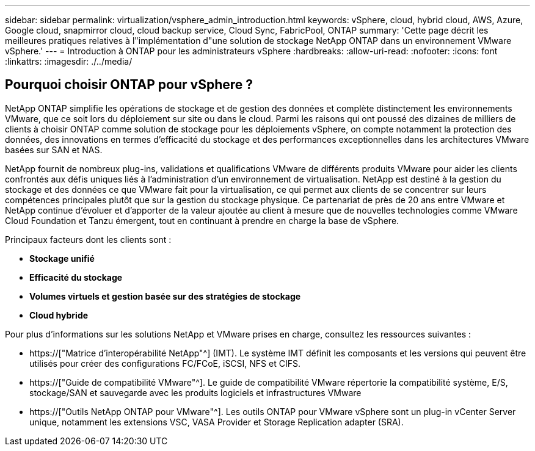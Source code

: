 ---
sidebar: sidebar 
permalink: virtualization/vsphere_admin_introduction.html 
keywords: vSphere, cloud, hybrid cloud, AWS, Azure, Google cloud, snapmirror cloud, cloud backup service, Cloud Sync, FabricPool, ONTAP 
summary: 'Cette page décrit les meilleures pratiques relatives à l"implémentation d"une solution de stockage NetApp ONTAP dans un environnement VMware vSphere.' 
---
= Introduction à ONTAP pour les administrateurs vSphere
:hardbreaks:
:allow-uri-read: 
:nofooter: 
:icons: font
:linkattrs: 
:imagesdir: ./../media/




== Pourquoi choisir ONTAP pour vSphere ?

NetApp ONTAP simplifie les opérations de stockage et de gestion des données et complète distinctement les environnements VMware, que ce soit lors du déploiement sur site ou dans le cloud. Parmi les raisons qui ont poussé des dizaines de milliers de clients à choisir ONTAP comme solution de stockage pour les déploiements vSphere, on compte notamment la protection des données, des innovations en termes d'efficacité du stockage et des performances exceptionnelles dans les architectures VMware basées sur SAN et NAS.

NetApp fournit de nombreux plug-ins, validations et qualifications VMware de différents produits VMware pour aider les clients confrontés aux défis uniques liés à l'administration d'un environnement de virtualisation. NetApp est destiné à la gestion du stockage et des données ce que VMware fait pour la virtualisation, ce qui permet aux clients de se concentrer sur leurs compétences principales plutôt que sur la gestion du stockage physique. Ce partenariat de près de 20 ans entre VMware et NetApp continue d'évoluer et d'apporter de la valeur ajoutée au client à mesure que de nouvelles technologies comme VMware Cloud Foundation et Tanzu émergent, tout en continuant à prendre en charge la base de vSphere.

Principaux facteurs dont les clients sont :

* *Stockage unifié*
* *Efficacité du stockage*
* *Volumes virtuels et gestion basée sur des stratégies de stockage*
* *Cloud hybride*


Pour plus d'informations sur les solutions NetApp et VMware prises en charge, consultez les ressources suivantes :

* https://["Matrice d'interopérabilité NetApp"^] (IMT). Le système IMT définit les composants et les versions qui peuvent être utilisés pour créer des configurations FC/FCoE, iSCSI, NFS et CIFS.
* https://["Guide de compatibilité VMware"^]. Le guide de compatibilité VMware répertorie la compatibilité système, E/S, stockage/SAN et sauvegarde avec les produits logiciels et infrastructures VMware
* https://["Outils NetApp ONTAP pour VMware"^]. Les outils ONTAP pour VMware vSphere sont un plug-in vCenter Server unique, notamment les extensions VSC, VASA Provider et Storage Replication adapter (SRA).

